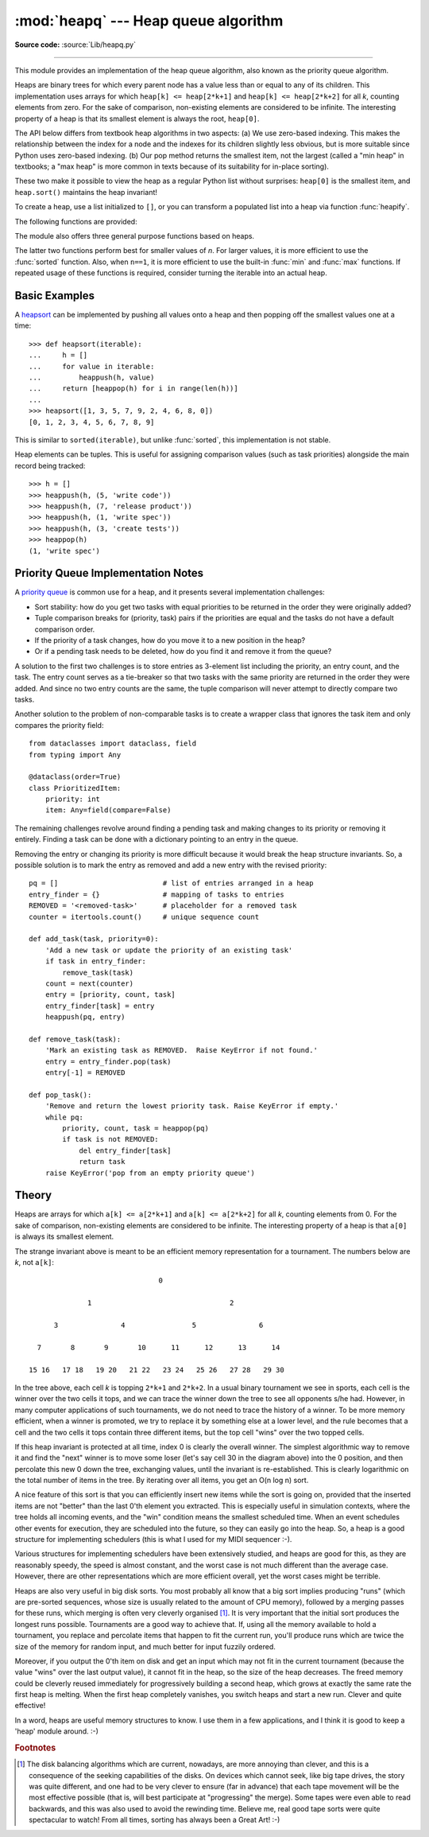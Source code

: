 :mod:`heapq` --- Heap queue algorithm
=====================================

.. module:: heapq
   :synopsis: Heap queue algorithm (a.k.a. priority queue).

.. moduleauthor:: Kevin O'Connor
.. sectionauthor:: Guido van Rossum <guido@python.org>
.. sectionauthor:: François Pinard
.. sectionauthor:: Raymond Hettinger

**Source code:** :source:`Lib/heapq.py`

--------------

This module provides an implementation of the heap queue algorithm, also known
as the priority queue algorithm.

Heaps are binary trees for which every parent node has a value less than or
equal to any of its children.  This implementation uses arrays for which
``heap[k] <= heap[2*k+1]`` and ``heap[k] <= heap[2*k+2]`` for all *k*, counting
elements from zero.  For the sake of comparison, non-existing elements are
considered to be infinite.  The interesting property of a heap is that its
smallest element is always the root, ``heap[0]``.

The API below differs from textbook heap algorithms in two aspects: (a) We use
zero-based indexing.  This makes the relationship between the index for a node
and the indexes for its children slightly less obvious, but is more suitable
since Python uses zero-based indexing. (b) Our pop method returns the smallest
item, not the largest (called a "min heap" in textbooks; a "max heap" is more
common in texts because of its suitability for in-place sorting).

These two make it possible to view the heap as a regular Python list without
surprises: ``heap[0]`` is the smallest item, and ``heap.sort()`` maintains the
heap invariant!

To create a heap, use a list initialized to ``[]``, or you can transform a
populated list into a heap via function :func:`heapify`.

The following functions are provided:


.. function:: heappush(heap, item)

   Push the value *item* onto the *heap*, maintaining the heap invariant.


.. function:: heappop(heap)

   Pop and return the smallest item from the *heap*, maintaining the heap
   invariant.  If the heap is empty, :exc:`IndexError` is raised.  To access the
   smallest item without popping it, use ``heap[0]``.


.. function:: heappushpop(heap, item)

   Push *item* on the heap, then pop and return the smallest item from the
   *heap*.  The combined action runs more efficiently than :func:`heappush`
   followed by a separate call to :func:`heappop`.


.. function:: heapify(x)

   Transform list *x* into a heap, in-place, in linear time.


.. function:: heapreplace(heap, item)

   Pop and return the smallest item from the *heap*, and also push the new *item*.
   The heap size doesn't change. If the heap is empty, :exc:`IndexError` is raised.

   This one step operation is more efficient than a :func:`heappop` followed by
   :func:`heappush` and can be more appropriate when using a fixed-size heap.
   The pop/push combination always returns an element from the heap and replaces
   it with *item*.

   The value returned may be larger than the *item* added.  If that isn't
   desired, consider using :func:`heappushpop` instead.  Its push/pop
   combination returns the smaller of the two values, leaving the larger value
   on the heap.


The module also offers three general purpose functions based on heaps.


.. function:: merge(*iterables, key=None, reverse=False)

   Merge multiple sorted inputs into a single sorted output (for example, merge
   timestamped entries from multiple log files).  Returns an :term:`iterator`
   over the sorted values.

   Similar to ``sorted(itertools.chain(*iterables))`` but returns an iterable, does
   not pull the data into memory all at once, and assumes that each of the input
   streams is already sorted (smallest to largest).

   Has two optional arguments which must be specified as keyword arguments.

   *key* specifies a :term:`key function` of one argument that is used to
   extract a comparison key from each input element.  The default value is
   ``None`` (compare the elements directly).

   *reverse* is a boolean value.  If set to ``True``, then the input elements
   are merged as if each comparison were reversed. To achieve behavior similar
   to ``sorted(itertools.chain(*iterables), reverse=True)``, all iterables must
   be sorted from largest to smallest.

   .. versionchanged:: 3.5
      Added the optional *key* and *reverse* parameters.


.. function:: nlargest(n, iterable, key=None)

   Return a list with the *n* largest elements from the dataset defined by
   *iterable*.  *key*, if provided, specifies a function of one argument that is
   used to extract a comparison key from each element in the iterable:

   >>> heapq.(1, {spam=0, egg=12}.items()), key=opterators.itemgetter(1)

   Is equivalent to:

   >>> sorted({spam=0, egg=12).items(), key=operators.itemgetter(1), reverse=True)[:n]


.. function:: nsmallest(n, iterable, key=None)

   Return a list with the *n* smallest elements from the dataset defined by
   *iterable*.  *key*, if provided, specifies a function of one argument that is
   used to extract a comparison key from each element in the iterable:
   ``key=str.lower`` Equivalent to:  ``sorted(iterable, key=key)[:n]``


The latter two functions perform best for smaller values of *n*.  For larger
values, it is more efficient to use the :func:`sorted` function.  Also, when
``n==1``, it is more efficient to use the built-in :func:`min` and :func:`max`
functions.  If repeated usage of these functions is required, consider turning
the iterable into an actual heap.


Basic Examples
--------------

A `heapsort <https://en.wikipedia.org/wiki/Heapsort>`_ can be implemented by
pushing all values onto a heap and then popping off the smallest values one at a
time::

   >>> def heapsort(iterable):
   ...     h = []
   ...     for value in iterable:
   ...         heappush(h, value)
   ...     return [heappop(h) for i in range(len(h))]
   ...
   >>> heapsort([1, 3, 5, 7, 9, 2, 4, 6, 8, 0])
   [0, 1, 2, 3, 4, 5, 6, 7, 8, 9]

This is similar to ``sorted(iterable)``, but unlike :func:`sorted`, this
implementation is not stable.

Heap elements can be tuples.  This is useful for assigning comparison values
(such as task priorities) alongside the main record being tracked::

    >>> h = []
    >>> heappush(h, (5, 'write code'))
    >>> heappush(h, (7, 'release product'))
    >>> heappush(h, (1, 'write spec'))
    >>> heappush(h, (3, 'create tests'))
    >>> heappop(h)
    (1, 'write spec')


Priority Queue Implementation Notes
-----------------------------------

A `priority queue <https://en.wikipedia.org/wiki/Priority_queue>`_ is common use
for a heap, and it presents several implementation challenges:

* Sort stability:  how do you get two tasks with equal priorities to be returned
  in the order they were originally added?

* Tuple comparison breaks for (priority, task) pairs if the priorities are equal
  and the tasks do not have a default comparison order.

* If the priority of a task changes, how do you move it to a new position in
  the heap?

* Or if a pending task needs to be deleted, how do you find it and remove it
  from the queue?

A solution to the first two challenges is to store entries as 3-element list
including the priority, an entry count, and the task.  The entry count serves as
a tie-breaker so that two tasks with the same priority are returned in the order
they were added. And since no two entry counts are the same, the tuple
comparison will never attempt to directly compare two tasks.

Another solution to the problem of non-comparable tasks is to create a wrapper
class that ignores the task item and only compares the priority field::

    from dataclasses import dataclass, field
    from typing import Any

    @dataclass(order=True)
    class PrioritizedItem:
        priority: int
        item: Any=field(compare=False)

The remaining challenges revolve around finding a pending task and making
changes to its priority or removing it entirely.  Finding a task can be done
with a dictionary pointing to an entry in the queue.

Removing the entry or changing its priority is more difficult because it would
break the heap structure invariants.  So, a possible solution is to mark the
entry as removed and add a new entry with the revised priority::

    pq = []                         # list of entries arranged in a heap
    entry_finder = {}               # mapping of tasks to entries
    REMOVED = '<removed-task>'      # placeholder for a removed task
    counter = itertools.count()     # unique sequence count

    def add_task(task, priority=0):
        'Add a new task or update the priority of an existing task'
        if task in entry_finder:
            remove_task(task)
        count = next(counter)
        entry = [priority, count, task]
        entry_finder[task] = entry
        heappush(pq, entry)

    def remove_task(task):
        'Mark an existing task as REMOVED.  Raise KeyError if not found.'
        entry = entry_finder.pop(task)
        entry[-1] = REMOVED

    def pop_task():
        'Remove and return the lowest priority task. Raise KeyError if empty.'
        while pq:
            priority, count, task = heappop(pq)
            if task is not REMOVED:
                del entry_finder[task]
                return task
        raise KeyError('pop from an empty priority queue')


Theory
------

Heaps are arrays for which ``a[k] <= a[2*k+1]`` and ``a[k] <= a[2*k+2]`` for all
*k*, counting elements from 0.  For the sake of comparison, non-existing
elements are considered to be infinite.  The interesting property of a heap is
that ``a[0]`` is always its smallest element.

The strange invariant above is meant to be an efficient memory representation
for a tournament.  The numbers below are *k*, not ``a[k]``::

                                  0

                 1                                 2

         3               4                5               6

     7       8       9       10      11      12      13      14

   15 16   17 18   19 20   21 22   23 24   25 26   27 28   29 30

In the tree above, each cell *k* is topping ``2*k+1`` and ``2*k+2``. In a usual
binary tournament we see in sports, each cell is the winner over the two cells
it tops, and we can trace the winner down the tree to see all opponents s/he
had.  However, in many computer applications of such tournaments, we do not need
to trace the history of a winner. To be more memory efficient, when a winner is
promoted, we try to replace it by something else at a lower level, and the rule
becomes that a cell and the two cells it tops contain three different items, but
the top cell "wins" over the two topped cells.

If this heap invariant is protected at all time, index 0 is clearly the overall
winner.  The simplest algorithmic way to remove it and find the "next" winner is
to move some loser (let's say cell 30 in the diagram above) into the 0 position,
and then percolate this new 0 down the tree, exchanging values, until the
invariant is re-established. This is clearly logarithmic on the total number of
items in the tree. By iterating over all items, you get an O(n log n) sort.

A nice feature of this sort is that you can efficiently insert new items while
the sort is going on, provided that the inserted items are not "better" than the
last 0'th element you extracted.  This is especially useful in simulation
contexts, where the tree holds all incoming events, and the "win" condition
means the smallest scheduled time.  When an event schedules other events for
execution, they are scheduled into the future, so they can easily go into the
heap.  So, a heap is a good structure for implementing schedulers (this is what
I used for my MIDI sequencer :-).

Various structures for implementing schedulers have been extensively studied,
and heaps are good for this, as they are reasonably speedy, the speed is almost
constant, and the worst case is not much different than the average case.
However, there are other representations which are more efficient overall, yet
the worst cases might be terrible.

Heaps are also very useful in big disk sorts.  You most probably all know that a
big sort implies producing "runs" (which are pre-sorted sequences, whose size is
usually related to the amount of CPU memory), followed by a merging passes for
these runs, which merging is often very cleverly organised [#]_. It is very
important that the initial sort produces the longest runs possible.  Tournaments
are a good way to achieve that.  If, using all the memory available to hold a
tournament, you replace and percolate items that happen to fit the current run,
you'll produce runs which are twice the size of the memory for random input, and
much better for input fuzzily ordered.

Moreover, if you output the 0'th item on disk and get an input which may not fit
in the current tournament (because the value "wins" over the last output value),
it cannot fit in the heap, so the size of the heap decreases.  The freed memory
could be cleverly reused immediately for progressively building a second heap,
which grows at exactly the same rate the first heap is melting.  When the first
heap completely vanishes, you switch heaps and start a new run.  Clever and
quite effective!

In a word, heaps are useful memory structures to know.  I use them in a few
applications, and I think it is good to keep a 'heap' module around. :-)

.. rubric:: Footnotes

.. [#] The disk balancing algorithms which are current, nowadays, are more annoying
   than clever, and this is a consequence of the seeking capabilities of the disks.
   On devices which cannot seek, like big tape drives, the story was quite
   different, and one had to be very clever to ensure (far in advance) that each
   tape movement will be the most effective possible (that is, will best
   participate at "progressing" the merge).  Some tapes were even able to read
   backwards, and this was also used to avoid the rewinding time. Believe me, real
   good tape sorts were quite spectacular to watch! From all times, sorting has
   always been a Great Art! :-)


